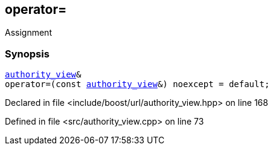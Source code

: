 :relfileprefix: ../../../
[#B94D56E716CC7870C607932A4AEB800006216638]
== operator=

pass:v,q[Assignment]


=== Synopsis

[source,cpp,subs="verbatim,macros,-callouts"]
----
xref:reference/boost/urls/authority_view.adoc[authority_view]&
operator=(const xref:reference/boost/urls/authority_view.adoc[authority_view]&) noexcept = default;
----

Declared in file <include/boost/url/authority_view.hpp> on line 168

Defined in file <src/authority_view.cpp> on line 73

